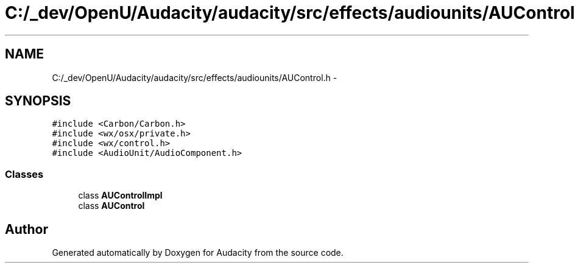 .TH "C:/_dev/OpenU/Audacity/audacity/src/effects/audiounits/AUControl.h" 3 "Thu Apr 28 2016" "Audacity" \" -*- nroff -*-
.ad l
.nh
.SH NAME
C:/_dev/OpenU/Audacity/audacity/src/effects/audiounits/AUControl.h \- 
.SH SYNOPSIS
.br
.PP
\fC#include <Carbon/Carbon\&.h>\fP
.br
\fC#include <wx/osx/private\&.h>\fP
.br
\fC#include <wx/control\&.h>\fP
.br
\fC#include <AudioUnit/AudioComponent\&.h>\fP
.br

.SS "Classes"

.in +1c
.ti -1c
.RI "class \fBAUControlImpl\fP"
.br
.ti -1c
.RI "class \fBAUControl\fP"
.br
.in -1c
.SH "Author"
.PP 
Generated automatically by Doxygen for Audacity from the source code\&.
